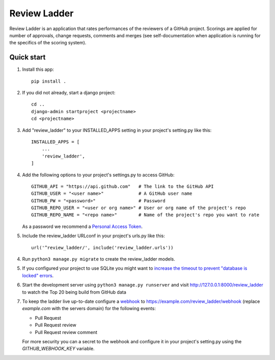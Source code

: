 =============
Review Ladder
=============

Review Ladder is an application that rates performances of the reviewers of a
GitHub project. Scorings are applied for number of approvals, change requests,
comments and merges (see self-documentation when application is running for the
specifics of the scoring system).

Quick start
-----------

1. Install this app::

    pip install .

2. If you did not already, start a django project::

    cd ..
    django-admin startproject <projectname>
    cd <projectname>

3. Add "review_ladder" to your INSTALLED_APPS setting in your project's
   setting.py like this::

    INSTALLED_APPS = [
        ...
        'review_ladder',
    ]

4. Add the following options to your project's settings.py to access GitHub::

    GITHUB_API = "https://api.github.com"   # The link to the GitHub API
    GITHUB_USER = "<user name>"             # A GitHub user name
    GITHUB_PW = "<password>"                # Password
    GITHUB_REPO_USER = "<user or org name>" # User or org name of the project's repo
    GITHUB_REPO_NAME = "<repo name>"        # Name of the project's repo you want to rate

   As a password we recommend a `Personal Access Token <https://github.com/settings/tokens>`_.

5. Include the review_ladder URLconf in your project's urls.py like this::

    url('^review_ladder/', include('review_ladder.urls'))

4. Run ``python3 manage.py migrate`` to create the review_ladder models.

5. If you configured your project to use SQLite you might want to
   `increase the timeout to prevent "database is locked" errors
   <https://docs.djangoproject.com/en/dev/ref/databases/#database-is-locked-errors>`_.

6. Start the development server using ``python3 manage.py runserver`` and visit
   http://127.0.0.1:8000/review_ladder to watch the Top 20 being build from
   GitHub data

7. To keep the ladder live up-to-date configure a
   `webhook <https://help.github.com/articles/about-webhooks/>`_
   to https://example.com/review_ladder/webhook (replace `example.com` with the
   servers domain) for the following events:

   - Pull Request
   - Pull Request review
   - Pull Request review comment

   For more security you can a secret to the webhook and configure it in your
   project's setting.py using the `GITHUB_WEBHOOK_KEY` variable.
